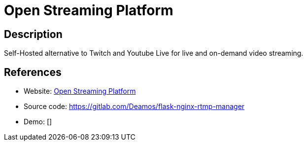 = Open Streaming Platform

:Name:          Open Streaming Platform
:Language:      Open Streaming Platform
:License:       MIT
:Topic:         Media Streaming
:Category:      Video Streaming
:Subcategory:   

// END-OF-HEADER. DO NOT MODIFY OR DELETE THIS LINE

== Description

Self-Hosted alternative to Twitch and Youtube Live for live and on-demand video streaming.

== References

* Website: https://openstreamingplatform.com[Open Streaming Platform]
* Source code: https://gitlab.com/Deamos/flask-nginx-rtmp-manager[https://gitlab.com/Deamos/flask-nginx-rtmp-manager]
* Demo: []
